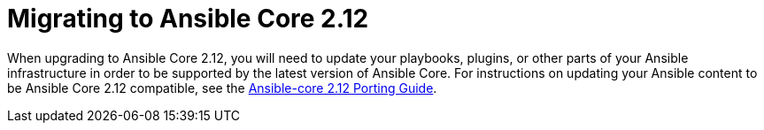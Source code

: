 // [id="con-why-migrate-ansible-core-212_{context}"]

= Migrating to Ansible Core 2.12

When upgrading to Ansible Core 2.12, you will need to update your playbooks, plugins, or other parts of your Ansible infrastructure in order to be supported by the latest version of Ansible Core. For instructions on updating your Ansible content to be Ansible Core 2.12 compatible, see the link:https://docs.ansible.com/ansible-core/devel/porting_guides/porting_guide_core_2.12.html[Ansible-core 2.12 Porting Guide].
